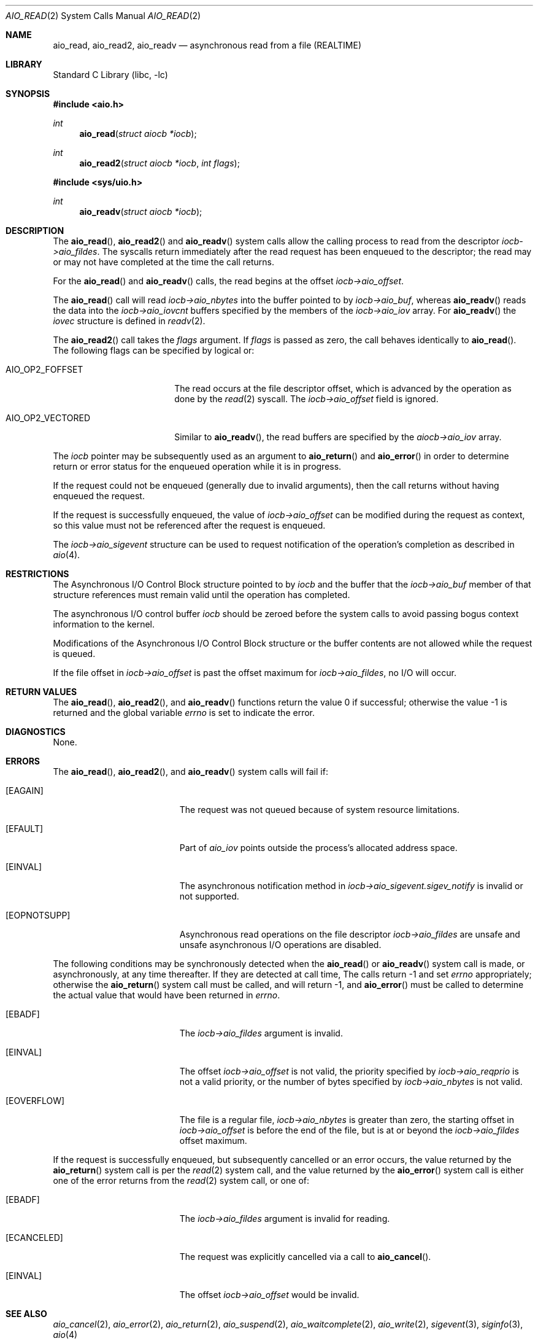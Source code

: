 .\" Copyright (c) 1998 Terry Lambert
.\" All rights reserved.
.\"
.\" Redistribution and use in source and binary forms, with or without
.\" modification, are permitted provided that the following conditions
.\" are met:
.\" 1. Redistributions of source code must retain the above copyright
.\"    notice, this list of conditions and the following disclaimer.
.\" 2. Redistributions in binary form must reproduce the above copyright
.\"    notice, this list of conditions and the following disclaimer in the
.\"    documentation and/or other materials provided with the distribution.
.\"
.\" THIS SOFTWARE IS PROVIDED BY THE AUTHOR AND CONTRIBUTORS ``AS IS'' AND
.\" ANY EXPRESS OR IMPLIED WARRANTIES, INCLUDING, BUT NOT LIMITED TO, THE
.\" IMPLIED WARRANTIES OF MERCHANTABILITY AND FITNESS FOR A PARTICULAR PURPOSE
.\" ARE DISCLAIMED.  IN NO EVENT SHALL THE AUTHOR OR CONTRIBUTORS BE LIABLE
.\" FOR ANY DIRECT, INDIRECT, INCIDENTAL, SPECIAL, EXEMPLARY, OR CONSEQUENTIAL
.\" DAMAGES (INCLUDING, BUT NOT LIMITED TO, PROCUREMENT OF SUBSTITUTE GOODS
.\" OR SERVICES; LOSS OF USE, DATA, OR PROFITS; OR BUSINESS INTERRUPTION)
.\" HOWEVER CAUSED AND ON ANY THEORY OF LIABILITY, WHETHER IN CONTRACT, STRICT
.\" LIABILITY, OR TORT (INCLUDING NEGLIGENCE OR OTHERWISE) ARISING IN ANY WAY
.\" OUT OF THE USE OF THIS SOFTWARE, EVEN IF ADVISED OF THE POSSIBILITY OF
.\" SUCH DAMAGE.
.\"
.Dd February 1, 2024
.Dt AIO_READ 2
.Os
.Sh NAME
.Nm aio_read ,
.Nm aio_read2 ,
.Nm aio_readv
.Nd asynchronous read from a file (REALTIME)
.Sh LIBRARY
.Lb libc
.Sh SYNOPSIS
.In aio.h
.Ft int
.Fn aio_read "struct aiocb *iocb"
.Ft int
.Fn aio_read2 "struct aiocb *iocb" "int flags"
.In sys/uio.h
.Ft int
.Fn aio_readv "struct aiocb *iocb"
.Sh DESCRIPTION
The
.Fn aio_read ,
.Fn aio_read2
and
.Fn aio_readv
system calls allow the calling process to read
from the descriptor
.Fa iocb->aio_fildes .
The syscalls return immediately after the read request has
been enqueued to the descriptor; the read may or may not have
completed at the time the call returns.
.Pp
For the
.Fn aio_read
and
.Fn aio_readv
calls, the read begins at the offset
.Fa iocb->aio_offset .
.Pp
The
.Fn aio_read
call will read
.Fa iocb->aio_nbytes
into the buffer pointed to by
.Fa iocb->aio_buf ,
whereas
.Fn aio_readv
reads the data into the
.Fa iocb->aio_iovcnt
buffers specified by the members of the
.Fa iocb->aio_iov
array.
For
.Fn aio_readv
the
.Fa iovec
structure is defined in
.Xr readv 2 .
.Pp
The
.Fn aio_read2
call takes the
.Fa flags
argument.
If
.Fa flags
is passed as zero, the call behaves identically to
.Fn aio_read .
The following flags can be specified by logical or:
.Bl -tag -width AIO_OP2_VECTORED
.It AIO_OP2_FOFFSET
The read occurs at the file descriptor offset,
which is advanced by the operation as done by the
.Xr read 2
syscall.
The
.Fa iocb->aio_offset
field is ignored.
.It AIO_OP2_VECTORED
Similar to
.Fn aio_readv ,
the read buffers are specified by the
.Fa aiocb->aio_iov
array.
.El
.Pp
The
.Fa iocb
pointer may be subsequently used as an argument to
.Fn aio_return
and
.Fn aio_error
in order to determine return or error status for the enqueued operation
while it is in progress.
.Pp
If the request could not be enqueued (generally due to invalid arguments),
then the call returns without having enqueued the request.
.Pp
If the request is successfully enqueued, the value of
.Fa iocb->aio_offset
can be modified during the request as context, so this value must
not be referenced after the request is enqueued.
.Pp
The
.Fa iocb->aio_sigevent
structure can be used to request notification of the operation's
completion as described in
.Xr aio 4 .
.Sh RESTRICTIONS
The Asynchronous I/O Control Block structure pointed to by
.Fa iocb
and the buffer that the
.Fa iocb->aio_buf
member of that structure references must remain valid until the
operation has completed.
.Pp
The asynchronous I/O control buffer
.Fa iocb
should be zeroed before the system
calls to avoid passing bogus context information to the kernel.
.Pp
Modifications of the Asynchronous I/O Control Block structure or the
buffer contents are not allowed while the request is queued.
.Pp
If the file offset in
.Fa iocb->aio_offset
is past the offset maximum for
.Fa iocb->aio_fildes ,
no I/O will occur.
.Sh RETURN VALUES
.Rv -std aio_read aio_read2 aio_readv
.Sh DIAGNOSTICS
None.
.Sh ERRORS
The
.Fn aio_read ,
.Fn aio_read2 ,
and
.Fn aio_readv
system calls will fail if:
.Bl -tag -width Er
.It Bq Er EAGAIN
The request was not queued because of system resource limitations.
.It Bq Er EFAULT
Part of
.Fa aio_iov
points outside the process's allocated address space.
.It Bq Er EINVAL
The asynchronous notification method in
.Fa iocb->aio_sigevent.sigev_notify
is invalid or not supported.
.It Bq Er EOPNOTSUPP
Asynchronous read operations on the file descriptor
.Fa iocb->aio_fildes
are unsafe and unsafe asynchronous I/O operations are disabled.
.El
.Pp
The following conditions may be synchronously detected when the
.Fn aio_read
or
.Fn aio_readv
system call is made, or asynchronously, at any time thereafter.
If they
are detected at call time,
The calls return -1 and set
.Va errno
appropriately; otherwise the
.Fn aio_return
system call must be called, and will return -1, and
.Fn aio_error
must be called to determine the actual value that would have been
returned in
.Va errno .
.Bl -tag -width Er
.It Bq Er EBADF
The
.Fa iocb->aio_fildes
argument
is invalid.
.It Bq Er EINVAL
The offset
.Fa iocb->aio_offset
is not valid, the priority specified by
.Fa iocb->aio_reqprio
is not a valid priority, or the number of bytes specified by
.Fa iocb->aio_nbytes
is not valid.
.It Bq Er EOVERFLOW
The file is a regular file,
.Fa iocb->aio_nbytes
is greater than zero, the starting offset in
.Fa iocb->aio_offset
is before the end of the file, but is at or beyond the
.Fa iocb->aio_fildes
offset maximum.
.El
.Pp
If the request is successfully enqueued, but subsequently cancelled
or an error occurs, the value returned by the
.Fn aio_return
system call is per the
.Xr read 2
system call, and the value returned by the
.Fn aio_error
system call is either one of the error returns from the
.Xr read 2
system call, or one of:
.Bl -tag -width Er
.It Bq Er EBADF
The
.Fa iocb->aio_fildes
argument
is invalid for reading.
.It Bq Er ECANCELED
The request was explicitly cancelled via a call to
.Fn aio_cancel .
.It Bq Er EINVAL
The offset
.Fa iocb->aio_offset
would be invalid.
.El
.Sh SEE ALSO
.Xr aio_cancel 2 ,
.Xr aio_error 2 ,
.Xr aio_return 2 ,
.Xr aio_suspend 2 ,
.Xr aio_waitcomplete 2 ,
.Xr aio_write 2 ,
.Xr sigevent 3 ,
.Xr siginfo 3 ,
.Xr aio 4
.Sh STANDARDS
The
.Fn aio_read
system call is expected to conform to the
.St -p1003.1
standard.
The
.Fn aio_read2
and
.Fn aio_readv
system calls are FreeBSD extensions,
and should not be used in portable code.
.Sh HISTORY
The
.Fn aio_read
system call first appeared in
.Fx 3.0 .
The
.Fn aio_readv
system call first appeared in
.Fx 13.0 .
The
.Fn aio_read2
system call first appeared in
.Fx 14.1 .
.Sh AUTHORS
This
manual page was written by
.An Terry Lambert Aq Mt terry@whistle.com .
.Sh BUGS
Invalid information in
.Fa iocb->_aiocb_private
may confuse the kernel.
